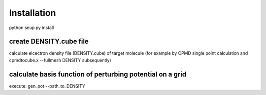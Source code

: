 Installation
================

python seup.py install


create DENSITY.cube file
------------

calculate elcectron density file (DENSITY.cube) of target molecule (for example by  CPMD single point calculation and cpmdtocube.x --fullmesh DENSITY subsequently)


calculate basis function of perturbing potential on a grid
------------
execute:
gen_pot --path_to_DENSITY


